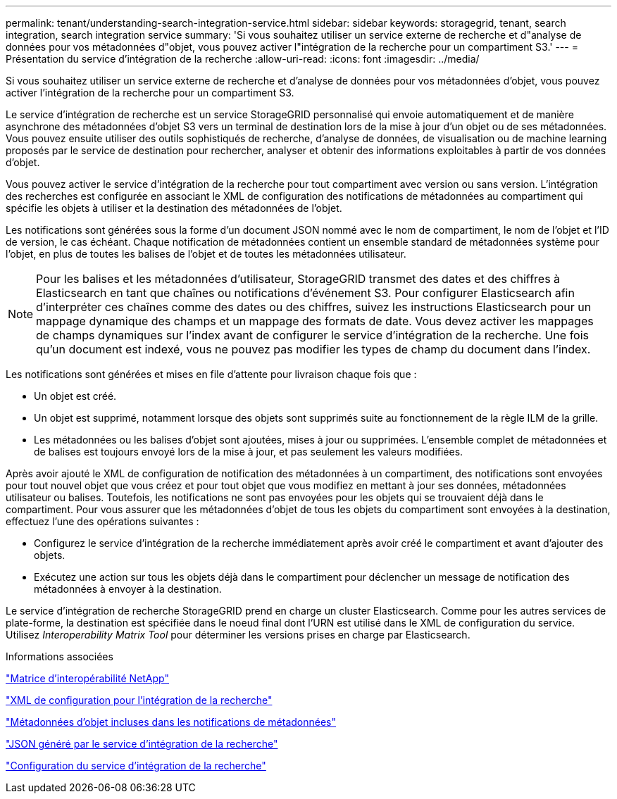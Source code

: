 ---
permalink: tenant/understanding-search-integration-service.html 
sidebar: sidebar 
keywords: storagegrid, tenant, search integration, search integration service 
summary: 'Si vous souhaitez utiliser un service externe de recherche et d"analyse de données pour vos métadonnées d"objet, vous pouvez activer l"intégration de la recherche pour un compartiment S3.' 
---
= Présentation du service d'intégration de la recherche
:allow-uri-read: 
:icons: font
:imagesdir: ../media/


[role="lead"]
Si vous souhaitez utiliser un service externe de recherche et d'analyse de données pour vos métadonnées d'objet, vous pouvez activer l'intégration de la recherche pour un compartiment S3.

Le service d'intégration de recherche est un service StorageGRID personnalisé qui envoie automatiquement et de manière asynchrone des métadonnées d'objet S3 vers un terminal de destination lors de la mise à jour d'un objet ou de ses métadonnées. Vous pouvez ensuite utiliser des outils sophistiqués de recherche, d'analyse de données, de visualisation ou de machine learning proposés par le service de destination pour rechercher, analyser et obtenir des informations exploitables à partir de vos données d'objet.

Vous pouvez activer le service d'intégration de la recherche pour tout compartiment avec version ou sans version. L'intégration des recherches est configurée en associant le XML de configuration des notifications de métadonnées au compartiment qui spécifie les objets à utiliser et la destination des métadonnées de l'objet.

Les notifications sont générées sous la forme d'un document JSON nommé avec le nom de compartiment, le nom de l'objet et l'ID de version, le cas échéant. Chaque notification de métadonnées contient un ensemble standard de métadonnées système pour l'objet, en plus de toutes les balises de l'objet et de toutes les métadonnées utilisateur.


NOTE: Pour les balises et les métadonnées d'utilisateur, StorageGRID transmet des dates et des chiffres à Elasticsearch en tant que chaînes ou notifications d'événement S3. Pour configurer Elasticsearch afin d'interpréter ces chaînes comme des dates ou des chiffres, suivez les instructions Elasticsearch pour un mappage dynamique des champs et un mappage des formats de date. Vous devez activer les mappages de champs dynamiques sur l'index avant de configurer le service d'intégration de la recherche. Une fois qu'un document est indexé, vous ne pouvez pas modifier les types de champ du document dans l'index.

Les notifications sont générées et mises en file d'attente pour livraison chaque fois que :

* Un objet est créé.
* Un objet est supprimé, notamment lorsque des objets sont supprimés suite au fonctionnement de la règle ILM de la grille.
* Les métadonnées ou les balises d'objet sont ajoutées, mises à jour ou supprimées. L'ensemble complet de métadonnées et de balises est toujours envoyé lors de la mise à jour, et pas seulement les valeurs modifiées.


Après avoir ajouté le XML de configuration de notification des métadonnées à un compartiment, des notifications sont envoyées pour tout nouvel objet que vous créez et pour tout objet que vous modifiez en mettant à jour ses données, métadonnées utilisateur ou balises. Toutefois, les notifications ne sont pas envoyées pour les objets qui se trouvaient déjà dans le compartiment. Pour vous assurer que les métadonnées d'objet de tous les objets du compartiment sont envoyées à la destination, effectuez l'une des opérations suivantes :

* Configurez le service d'intégration de la recherche immédiatement après avoir créé le compartiment et avant d'ajouter des objets.
* Exécutez une action sur tous les objets déjà dans le compartiment pour déclencher un message de notification des métadonnées à envoyer à la destination.


Le service d'intégration de recherche StorageGRID prend en charge un cluster Elasticsearch. Comme pour les autres services de plate-forme, la destination est spécifiée dans le noeud final dont l'URN est utilisé dans le XML de configuration du service. Utilisez _Interoperability Matrix Tool_ pour déterminer les versions prises en charge par Elasticsearch.

.Informations associées
https://mysupport.netapp.com/matrix["Matrice d'interopérabilité NetApp"]

link:configuration-xml-for-search-configuration.html["XML de configuration pour l'intégration de la recherche"]

link:object-metadata-included-in-metadata-notifications.html["Métadonnées d'objet incluses dans les notifications de métadonnées"]

link:json-generated-by-search-integration-service.html["JSON généré par le service d'intégration de la recherche"]

link:configuring-search-integration-service.html["Configuration du service d'intégration de la recherche"]
